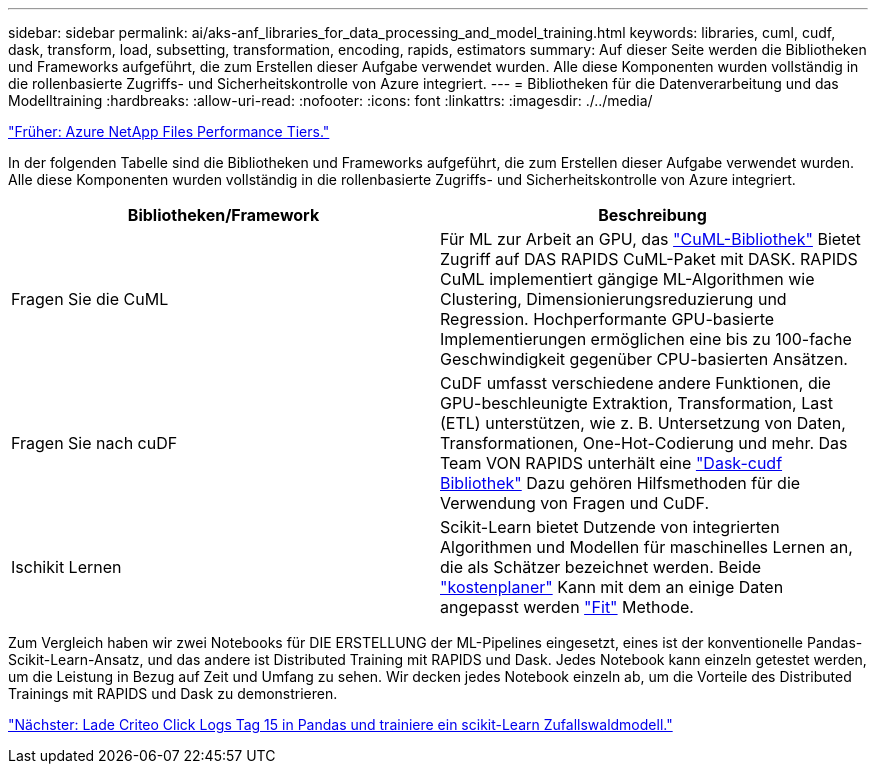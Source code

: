 ---
sidebar: sidebar 
permalink: ai/aks-anf_libraries_for_data_processing_and_model_training.html 
keywords: libraries, cuml, cudf, dask, transform, load, subsetting, transformation, encoding, rapids, estimators 
summary: Auf dieser Seite werden die Bibliotheken und Frameworks aufgeführt, die zum Erstellen dieser Aufgabe verwendet wurden. Alle diese Komponenten wurden vollständig in die rollenbasierte Zugriffs- und Sicherheitskontrolle von Azure integriert. 
---
= Bibliotheken für die Datenverarbeitung und das Modelltraining
:hardbreaks:
:allow-uri-read: 
:nofooter: 
:icons: font
:linkattrs: 
:imagesdir: ./../media/


link:aks-anf_azure_netapp_files_performance_tiers.html["Früher: Azure NetApp Files Performance Tiers."]

[role="lead"]
In der folgenden Tabelle sind die Bibliotheken und Frameworks aufgeführt, die zum Erstellen dieser Aufgabe verwendet wurden. Alle diese Komponenten wurden vollständig in die rollenbasierte Zugriffs- und Sicherheitskontrolle von Azure integriert.

|===
| Bibliotheken/Framework | Beschreibung 


| Fragen Sie die CuML | Für ML zur Arbeit an GPU, das https://github.com/rapidsai/cuml/tree/main/python/cuml/dask["CuML-Bibliothek"^] Bietet Zugriff auf DAS RAPIDS CuML-Paket mit DASK. RAPIDS CuML implementiert gängige ML-Algorithmen wie Clustering, Dimensionierungsreduzierung und Regression. Hochperformante GPU-basierte Implementierungen ermöglichen eine bis zu 100-fache Geschwindigkeit gegenüber CPU-basierten Ansätzen. 


| Fragen Sie nach cuDF | CuDF umfasst verschiedene andere Funktionen, die GPU-beschleunigte Extraktion, Transformation, Last (ETL) unterstützen, wie z. B. Untersetzung von Daten, Transformationen, One-Hot-Codierung und mehr. Das Team VON RAPIDS unterhält eine https://github.com/rapidsai/cudf/tree/main/python/dask_cudf["Dask-cudf Bibliothek"^] Dazu gehören Hilfsmethoden für die Verwendung von Fragen und CuDF. 


| Ischikit Lernen | Scikit-Learn bietet Dutzende von integrierten Algorithmen und Modellen für maschinelles Lernen an, die als Schätzer bezeichnet werden. Beide https://scikit-learn.org/stable/glossary.html#term-estimators["kostenplaner"^] Kann mit dem an einige Daten angepasst werden https://scikit-learn.org/stable/glossary.html#term-fit["Fit"^] Methode. 
|===
Zum Vergleich haben wir zwei Notebooks für DIE ERSTELLUNG der ML-Pipelines eingesetzt, eines ist der konventionelle Pandas-Scikit-Learn-Ansatz, und das andere ist Distributed Training mit RAPIDS und Dask. Jedes Notebook kann einzeln getestet werden, um die Leistung in Bezug auf Zeit und Umfang zu sehen. Wir decken jedes Notebook einzeln ab, um die Vorteile des Distributed Trainings mit RAPIDS und Dask zu demonstrieren.

link:aks-anf_load_criteo_click_logs_day_15_in_pandas_and_train_a_scikit-learn_random_forest_model.html["Nächster: Lade Criteo Click Logs Tag 15 in Pandas und trainiere ein scikit-Learn Zufallswaldmodell."]
